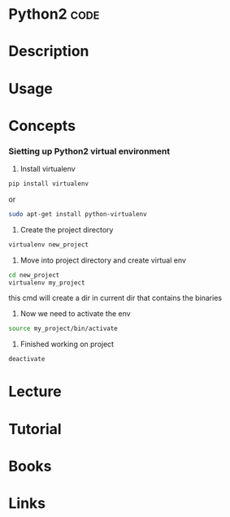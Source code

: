 #+TAGS: code


* Python2                                                              :code:
* Description
* Usage
* Concepts

*** Sietting up Python2 virtual environment
1. Install virtualenv
#+BEGIN_SRC sh
pip install virtualenv
#+END_SRC
or
#+BEGIN_SRC sh
sudo apt-get install python-virtualenv
#+END_SRC

2. Create the project directory
#+BEGIN_SRC sh
virtualenv new_project
#+END_SRC

3. Move into project directory and create virtual env
#+BEGIN_SRC sh
cd new_project
virtualenv my_project
#+END_SRC
this cmd will create a dir in current dir that contains the binaries

4. Now we need to activate the env
#+BEGIN_SRC sh
source my_project/bin/activate
#+END_SRC

5. Finished working on project
#+BEGIN_SRC sh
deactivate
#+END_SRC

* Lecture
* Tutorial
* Books
* Links
